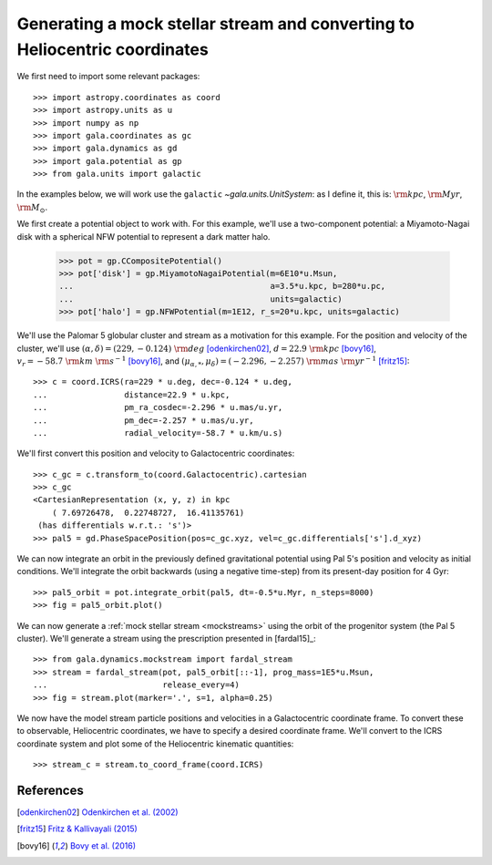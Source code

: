 .. _mockstream-heliocentric:

===========================================================================
Generating a mock stellar stream and converting to Heliocentric coordinates
===========================================================================

We first need to import some relevant packages::

   >>> import astropy.coordinates as coord
   >>> import astropy.units as u
   >>> import numpy as np
   >>> import gala.coordinates as gc
   >>> import gala.dynamics as gd
   >>> import gala.potential as gp
   >>> from gala.units import galactic

In the examples below, we will work use the ``galactic``
`~gala.units.UnitSystem`: as I define it, this is: :math:`{\rm kpc}`,
:math:`{\rm Myr}`, :math:`{\rm M}_\odot`.

We first create a potential object to work with. For this example, we'll
use a two-component potential: a Miyamoto-Nagai disk with a spherical NFW
potential to represent a dark matter halo.

   >>> pot = gp.CCompositePotential()
   >>> pot['disk'] = gp.MiyamotoNagaiPotential(m=6E10*u.Msun,
   ...                                         a=3.5*u.kpc, b=280*u.pc,
   ...                                         units=galactic)
   >>> pot['halo'] = gp.NFWPotential(m=1E12, r_s=20*u.kpc, units=galactic)

We'll use the Palomar 5 globular cluster and stream as a motivation for this
example. For the position and velocity of the cluster, we'll use
:math:`(\alpha, \delta) = (229, −0.124)~{\rm deg}` [odenkirchen02]_,
:math:`d = 22.9~{\rm kpc}` [bovy16]_,
:math:`v_r = -58.7~{\rm km}~{\rm s}^{-1}` [bovy16]_, and
:math:`(\mu_{\alpha,*}, \mu_\delta) = (-2.296,-2.257)~{\rm mas}~{\rm yr}^{-1}`
[fritz15]_::

   >>> c = coord.ICRS(ra=229 * u.deg, dec=-0.124 * u.deg,
   ...                distance=22.9 * u.kpc,
   ...                pm_ra_cosdec=-2.296 * u.mas/u.yr,
   ...                pm_dec=-2.257 * u.mas/u.yr,
   ...                radial_velocity=-58.7 * u.km/u.s)

We'll first convert this position and velocity to Galactocentric coordinates::

   >>> c_gc = c.transform_to(coord.Galactocentric).cartesian
   >>> c_gc
   <CartesianRepresentation (x, y, z) in kpc
       ( 7.69726478,  0.22748727,  16.41135761)
    (has differentials w.r.t.: 's')>
   >>> pal5 = gd.PhaseSpacePosition(pos=c_gc.xyz, vel=c_gc.differentials['s'].d_xyz)

We can now integrate an orbit in the previously defined gravitational potential
using Pal 5's position and velocity as initial conditions. We'll integrate the
orbit backwards (using a negative time-step) from its present-day position for 4
Gyr::

   >>> pal5_orbit = pot.integrate_orbit(pal5, dt=-0.5*u.Myr, n_steps=8000)
   >>> fig = pal5_orbit.plot()

.. plot::
   :align: center
   :context: close-figs

   import astropy.coordinates as coord
   import astropy.units as u
   import numpy as np
   import gala.coordinates as gc
   import gala.dynamics as gd
   import gala.potential as gp
   from gala.units import galactic

   pot = gp.CCompositePotential()
   pot['disk'] = gp.MiyamotoNagaiPotential(m=6E10*u.Msun,
                                           a=3.5*u.kpc, b=280*u.pc,
                                           units=galactic)
   pot['halo'] = gp.NFWPotential(m=1E12, r_s=20*u.kpc, units=galactic)

   c = coord.ICRS(ra=229 * u.deg, dec=-0.124 * u.deg,
                  distance=22.9 * u.kpc,
                  pm_ra_cosdec=-2.296 * u.mas/u.yr,
                  pm_dec=-2.257 * u.mas/u.yr,
                  radial_velocity=-58.7 * u.km/u.s)

   c_gc = c.transform_to(coord.Galactocentric).cartesian
   pal5 = gd.PhaseSpacePosition(c_gc)
   pal5_orbit = pot.integrate_orbit(pal5, dt=-0.5*u.Myr, n_steps=8000)
   fig = pal5_orbit.plot()

We can now generate a :ref:`mock stellar stream <mockstreams>` using the orbit
of the progenitor system (the Pal 5 cluster). We'll generate a stream using the
prescription presented in [fardal15]_::

   >>> from gala.dynamics.mockstream import fardal_stream
   >>> stream = fardal_stream(pot, pal5_orbit[::-1], prog_mass=1E5*u.Msun,
   ...                        release_every=4)
   >>> fig = stream.plot(marker='.', s=1, alpha=0.25)

.. plot::
   :align: center
   :context: close-figs

   from gala.dynamics.mockstream import fardal_stream
   stream = fardal_stream(pot, pal5_orbit[::-1], prog_mass=5E4*u.Msun,
                          release_every=4)
   fig = stream.plot(marker='.', s=1, alpha=0.25)

We now have the model stream particle positions and velocities in a
Galactocentric coordinate frame. To convert these to observable, Heliocentric
coordinates, we have to specify a desired coordinate frame. We'll convert to the
ICRS coordinate system and plot some of the Heliocentric kinematic quantities::

   >>> stream_c = stream.to_coord_frame(coord.ICRS)

.. plot::
   :align: center
   :context: close-figs

   stream_c = stream.to_coord_frame(coord.ICRS)

   style = dict(marker='.', s=1, alpha=0.5)

   fig, axes = plt.subplots(1, 2, figsize=(10,5), sharex=True)

   axes[0].scatter(stream_c.ra.degree,
                   stream_c.dec.degree, **style)
   axes[0].set_xlim(250, 220)
   axes[0].set_ylim(-15, 15)

   axes[1].scatter(stream_c.ra.degree,
                   stream_c.radial_velocity.to(u.km/u.s), **style)
   axes[1].set_xlim(250, 220)
   axes[1].set_ylim(-100, 0)

   axes[0].set_xlabel(r'$\alpha\,[{\rm deg}]$')
   axes[1].set_xlabel(r'$\alpha\,[{\rm deg}]$')
   axes[0].set_ylabel(r'$\delta\,[{\rm deg}]$')
   axes[1].set_ylabel(r'$v_r\,[{\rm km}\,{\rm s}^{-1}]$')

   fig.tight_layout()

References
==========

.. [odenkirchen02] `Odenkirchen et al. (2002) <https://arxiv.org/abs/astro-ph/0206276>`_
.. [fritz15] `Fritz & Kallivayali (2015) <https://arxiv.org/abs/1508.06647>`_
.. [bovy16] `Bovy et al. (2016) <https://arxiv.org/abs/1609.01298>`_
